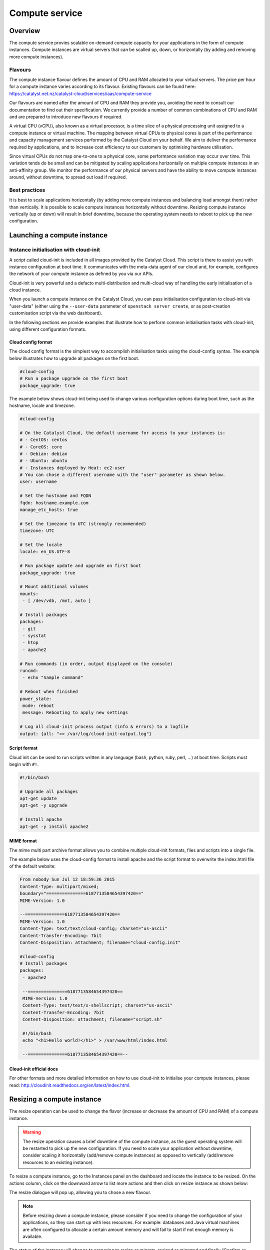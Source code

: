 ###############
Compute service
###############


********
Overview
********

The compute service provies scalable on-demand compute capacity for your
applications in the form of compute instances. Compute instances are virtual
servers that can be scalled up, down, or horizontally (by adding and removing
more compute instances).

Flavours
========

The compute instance flavour defines the amount of CPU and RAM allocated to
your virtual servers. The price per hour for a compute instance varies
according to its flavour. Existing flavours can be found here:
https://catalyst.net.nz/catalyst-cloud/services/iaas/compute-service

Our flavours are named after the amount of CPU and RAM they provide you,
avoiding the need to consult our documentation to find out their specification.
We currently provide a number of common combinations of CPU and RAM and are
prepared to introduce new flavours if required.

A virtual CPU (vCPU), also known as a virtual processor, is a time slice of a
physical processing unit assigned to a compute instance or virtual machine. The
mapping between virtual CPUs to physical cores is part of the performance and
capacity management services performed by the Catalyst Cloud on your behalf. We
aim to deliver the performance required by applications, and to increase cost
efficiency to our customers by optimising hardware utilisation.

Since virtual CPUs do not map one-to-one to a physical core, some performance
variation may occur over time. This variation tends do be small and can be
mitigated by scaling applications horizontally on multiple compute instances in
an anti-affinity group. We monitor the performance of our physical servers and
have the ability to move compute instances around, without downtime, to spread
out load if required.


Best practices
==============

It is best to scale applications horizontally (by adding more compute instances
and balancing load amongst them) rather than vertically. It is possible to
scale compute instances horizontally without downtime. Resizing compute
instance vertically (up or down) will result in brief downtime, because the
operating system needs to reboot to pick up the new configuration.



****************************
Launching a compute instance
****************************

Instance initialisation with cloud-init
=======================================

A script called cloud-init is included in all images provided by the Catalyst
Cloud. This script is there to assist you with instance configuration at boot
time. It communicates with the meta-data agent of our cloud and, for example,
configures the network of your compute instance as defined by you via our APIs.

Cloud-init is very powerful and a defacto multi-distribution and multi-cloud
way of handling the early initialisation of a cloud instance.

When you launch a compute instance on the Catalyst Cloud, you can pass
initialisation configuration to cloud-init via "user-data" (either using the
``--user-data`` parameter of ``openstack server create``, or as post-creation customisation
script via the web dashboard).

In the following sections we provide examples that illustrate how to perform
common initialisation tasks with cloud-init, using different configuration
formats.


Cloud config format
-------------------

The cloud config format is the simplest way to accomplish initialisation tasks
using the cloud-config syntax. The example below illustrates how to upgrade
all packages on the first boot.

.. code-block:: bash

  #cloud-config
  # Run a package upgrade on the first boot
  package_upgrade: true

The example below shows cloud-init being used to change various configuration
options during boot time, such as the hostname, locale and timezone.

.. code-block:: bash

  #cloud-config

  # On the Catalyst Cloud, the default username for access to your instances is:
  # - CentOS: centos
  # - CoreOS: core
  # - Debian: debian
  # - Ubuntu: ubuntu
  # - Instances deployed by Heat: ec2-user
  # You can chose a different username with the "user" parameter as shown below.
  user: username

  # Set the hostname and FQDN
  fqdn: hostname.example.com
  manage_etc_hosts: true

  # Set the timezone to UTC (strongly recommended)
  timezone: UTC

  # Set the locale
  locale: en_US.UTF-8

  # Run package update and upgrade on first boot
  package_upgrade: true

  # Mount additional volumes
  mounts:
   - [ /dev/vdb, /mnt, auto ]

  # Install packages
  packages:
   - git
   - sysstat
   - htop
   - apache2

  # Run commands (in order, output displayed on the console)
  runcmd:
   - echo "Sample command"

  # Reboot when finished
  power_state:
   mode: reboot
   message: Rebooting to apply new settings

  # Log all cloud-init process output (info & errors) to a logfile
  output: {all: ">> /var/log/cloud-init-output.log"}

Script format
-------------

Cloud init can be used to run scripts written in any language (bash, python,
ruby, perl, ...) at boot time. Scripts must begin with ``#!``.

.. code-block:: bash

  #!/bin/bash

  # Upgrade all packages
  apt-get update
  apt-get -y upgrade

  # Install apache
  apt-get -y install apache2

MIME format
-----------

The mime multi part archive format allows you to combine multiple cloud-init
formats, files and scripts into a single file.

The example below uses the cloud-config format to install apache and the script
format to overwrite the index.html file of the default website:

.. code-block:: bash

  From nobody Sun Jul 12 18:59:36 2015
  Content-Type: multipart/mixed;
  boundary="===============6187713584654397420=="
  MIME-Version: 1.0

  --===============6187713584654397420==
  MIME-Version: 1.0
  Content-Type: text/text/cloud-config; charset="us-ascii"
  Content-Transfer-Encoding: 7bit
  Content-Disposition: attachment; filename="cloud-config.init"

  #cloud-config
  # Install packages
  packages:
   - apache2

   --===============6187713584654397420==
   MIME-Version: 1.0
   Content-Type: text/text/x-shellscript; charset="us-ascii"
   Content-Transfer-Encoding: 7bit
   Content-Disposition: attachment; filename="script.sh"

   #!/bin/bash
   echo "<h1>Hello world!</h1>" > /var/www/html/index.html

   --===============6187713584654397420==--

Cloud-init official docs
------------------------

For other formats and more detailed information on how to use cloud-init to
initialise your compute instances, please read:
http://cloudinit.readthedocs.org/en/latest/index.html.


***************************
Resizing a compute instance
***************************

The resize operation can be used to change the flavor (increase or decrease the
amount of CPU and RAM) of a compute instance.

.. warning::
  The resize operation causes a brief downtime of the compute instance, as the
  guest operating system will be restarted to pick up the new configuration. If
  you need to scale your application without downtime, consider scaling it
  horizontally (add/remove compute instances) as opposed to vertically
  (add/remove resources to an existing instance).

To resize a compute instance, go to the Instances panel on the dashboard and
locate the instance to be resized. On the actions column, click on the downward
arrow to list more actions and then click on resize instance as shown below:

.. image:: _static/compute-resize-button.png
   :align: center

The resize dialogue will pop up, allowing you to chose a new flavour.

.. image:: _static/compute-resize-action.png
   :align: center

.. note::
  Before resizing down a compute instance, please consider if you need to
  change the configuration of your applications, so they can start up with less
  resources. For example: databases and Java virtual machines are often
  configured to allocate a certain amount memory and will fail to start if not
  enough memory is available.

The status of the instance will change to preparing to resize or migrate,
resized or migrated and finally “Confirm or Revert Resize/Migrate” as shown
below:

.. image:: _static/compute-confirm-resize.png
   :align: center

Once the resize operation has been completed, our cloud will prompt you to
confirm or revert the resize operation. Click on confirm to finish the resize
operation.

.. _stopping compute:

***************************
Stopping a compute instance
***************************

There are four different ways you can stop a compute instance:

* Shelve will prompt the operating system to shutdown gracefully, power off the
  virtual machine, preserve the disk and deallocate the compute resources (CPU
  and RAM) from our compute nodes. Instances in this state are not charged for,
  as their compute aspect is not operational. We only charge for the disks (for
  example: root disk or additional volumes connected to it), as we still need
  to retain the data while the instance is powered off. When re-started it may
  be allocated to a different compute node.

* Shut off will prompt the operating system to shutdown gracefully, power off
  the virtual machine, but preserve the compute resources (CPU and RAM)
  allocated on a compute node. Instances in this state are still charged as if
  they were running. When re-started it will continue to be hosted on the same
  compute node.

* Pause will store the memory state of the compute instance in memory and then
  freeze the virtual machine. Instances in this state are still charged as if
  they were running. When re-started it will resume its operation exactly where
  it was, except if the physical compute node was restarted (for example: a
  power failure) and its memory content lost.

* Suspend will store the memory state of the compute instance on disk and then
  shut down the virtual machine. Instances in this state are still charged as
  if they were running. When re-started it will resume its operation exactly
  where it was, but will take longer to start because it needs to read its
  memory state from disk.

******************
Automatic failover
******************
To enhance the availability of our compute service, when a server failure is detected, our cloud
automatically migrates and restarts the compute instances on a healthy server.

To benefit from this feature, your application must be configured and prepared to start
automatically and resume its normal operation at boot time and your guest operating system to
respond to ACPI power events. The default images supplied in the Catalyst Cloud already have this
enabled by default.


***************************
Anti-affinity groups for HA
***************************

..
  Affinity and anti-affinity groups allow you to ensure compute instances are
  placed on the same or different hypervisors (physical servers).

Anti-affinity groups allow you to ensure compute instances are placed on the
on different physical servers.

..
  Server affinity is useful when you want to ensure that the data transfer
  amongst compute instances is as fast as possible. On the other hand it may
  reduce the availability of your application (a single server going down affects
  all compute instances in the group) or increase CPU contention.

Server anti-affinity is useful when you want to increase the availability of an
application within a region. Compute instances in an anti-affinity group are
placed on different physical servers, ensuring that the failure of a server
will not affect all your compute instances simultaneously.


Managing server groups
======================

Via the APIs
------------

Please refer to the server groups API calls at http://developer.openstack.org/api-ref/compute/#server-groups-os-server-groups.

Via the command line tools
--------------------------

To create a server group:

.. code-block:: bash

  openstack server group create $groupname $policy

Where:

* ``$groupname`` is a name you choose (eg: app-servers)
* ``$policy`` is `anti-affinity``

.. * ``$policy`` is either ``affinity`` or ``anti-affinity``

To list server groups:

.. code-block:: bash

  openstack server group list

To delete a server group:

.. code-block:: bash

  openstack server group delete $groupid

Deleting a server group does not delete the compute instances that belong to
the group.

Add compute instance to server group
====================================

Via the command line tools
--------------------------

When launching a compute instance, you can pass a hint to our cloud scheduler
to indicate it belongs to a server group. This is done using the ``--hint
group=$GROUP_ID`` parameter, as indicated below.

.. code-block:: bash

  openstack server create --flavor $CC_FLAVOR_ID --image $CC_IMAGE_ID
  --key-name $KEY_NAME --security-group default --security-group $SEC_GROUP
  --nic net-id=$CC_PRIVATE_NETWORK_ID --hint group=$GROUP_ID first-instance

.. note::

  If you receive a `No valid host was found` error, it means that the cloud
  scheduler could not find a suitable server to honour the policy of the server
  group. For example, we may not have enough capacity on the same hypervisor to
  place another instance in affinity, or enough hypervisors with sufficient
  capacity to place instances in anti-affinity.

Via Ansible
-----------

The example below illustrates how the server group hint can be passed in an
Ansible playbook using the os_server module:

.. code-block:: yaml

  - name: Create a compute instance on the Catalyst Cloud
    os_server:
      state: present
      name: "{{ instance_name }}"
      image: "{{ image }}"
      key_name: "{{ keypair_name }}"
      flavor: "{{ flavor }}"
      nics:
        - net-name: "{{ private_network_name }}"
      security_groups: "default,{{ security_group_name }}"
      scheduler_hints: "group=78f2aabc-e73a-4c72-88fd-79185797548c"


***
FAQ
***

What is Instance Boot Source?
=============================

When creating a new instance via the dashboard you are asked to select an
Instance Boot Source. This is the template used to create an instance. You can
use a snapshot of an existing instance, an image, or a volume (if enabled). You
can also choose to use persistent storage by creating a new volume.

Lets clarify these terms.

Images
------

These are pre-configured operating system images that are available for
selection as a boot source. Images are provided by the OpenStack service known
as Glance. When booting from an image you can elect to create a new volume from
the image. If you choose to create a new volume you need to decide if you want
to the volume deleted on instance termination.

Volumes
-------

Volumes are block devices provided by the Cinder service that can be attached
to instances. Volumes can be used as a boot source provided they contain an
appropriate operating system.

Instance Snapshot
-----------------

Instances that have been snapshotted can be selected as a boot source. Instance
snapshots are Images of the type "Snapshot".

Volume Snapshot
---------------

Volumes that have been snapshotted can be selected as a boot source.


Ephemeral vs Persistent
-----------------------

Ephemeral storage is only available for the lifetime of the instance so when
the instance is terminated, any data that was stored on it is lost. It is
stored in the same block storage as persistent data to allow instances to
retain their ephemeral storage if the instance is live migrated to another
physical hypervisor.

Persistent storage on the other hand will persist when instances are rebooted.

Select the boot source
======================

+--------------------+-----------------------------------+------------+
| Boot Source        | Description                       | Type       |
|                    |                                   |            |
+====================+===================================+============+
| Image, do not      | This option allows a user to      | Ephemeral  |
| create new volume  | specify an image from the Glance  |            |
|                    | repository to copy into an        |            |
|                    | ephemeral disk.                   |            |
+--------------------+-----------------------------------+------------+
| Image,             | This option allows a user to      | Persistent |
| create new volume, | specify an image from the Glance  |            |
| do not delete      | repository to copy into a         |            |
| volume on terminate| persistent volume.                |            |
+--------------------+-----------------------------------+------------+
| Image,             | This option allows a user to      | Ephemeral  |
| create new volume, | specify an image from the Glance  |            |
| delete volume on   | repository to copy into a         |            |
| terminate          | volume which will be deleted on   |            |
|                    | termination.                      |            |
+--------------------+-----------------------------------+------------+
| Instance Snapshot  | This option allows a user to      | Ephemeral  |
|                    | specify an instance snapshot to   |            |
|                    | use as the root disk; the         |            |
|                    | disk is ephemeral.                |            |
+--------------------+-----------------------------------+------------+
| Volume, do not     | This option allows a user to      | Persistent |
| delete on terminate| specify a Cinder volume (by name  |            |
|                    | or UUID) that should be directly  |            |
|                    | attached to the instance as the   |            |
|                    | root disk; any content stored in  |            |
|                    | volume will persist on instance   |            |
|                    | termination.                      |            |
+--------------------+-----------------------------------+------------+
| Volume,            | This option allows a user to      | Ephemeral  |
| delete on terminate| specify a Cinder volume (by name  |            |
|                    | or UUID) that should be directly  |            |
|                    | attached to the instance as the   |            |
|                    | root disk; the volume will be     |            |
|                    | deleted on termination.           |            |
+--------------------+-----------------------------------+------------+
| Volume Snapshot,   | This option allows a user to      | Persistent |
| do not delete on   | specify a Cinder volume snapshot  |            |
| terminate          | (by name or UUID) that should be  |            |
|                    | directly attached to the instance |            |
|                    | as the root disk; the volume will |            |
|                    | persist on instance termination.  |            |
+--------------------+-----------------------------------+------------+
| Volume Snapshot,   | This option allows a user to      | Ephemeral  |
| delete on terminate| specify a Cinder volume snapshot  |            |
|                    | (by name or UUID) that should be  |            |
|                    | directly attached to the instance |            |
|                    | as the root disk; the volume will |            |
|                    | be deleted on termination.        |            |
+--------------------+-----------------------------------+------------+

|

Pause, Suspend, Shelve and Shut Off Instance. Whats the difference?
===================================================================

See :ref:`stopping compute` for the differences between the methods of halting
a compute instance.

* For lowering costs ``Shelve Instance`` is the recommended option.
* For longer term preservation of halted instances ``Shelve Instance`` is the
  recommended option.

|

The cost of a running instance vs a shelved instance
----------------------------------------------------

.. note::

  It is important to be aware that the ``Shelve Instance`` action will only help to lower the
  monthly costs associated with your cloud project.

The act of shelving an instance creates a snapshot of the running instance which it stores as an
image on block storage meaning you now have an extra volume associated with your project. Once this
has been done it stops the instance and schedules it to be removed from memory. So where the cost
saving comes in when shelving instances is due to the fact that you are no longer paying for the
compute services that a running instance uses, instead you are now only paying the, much cheaper,
cost of storing a snapshot of your image on disk.

To illustrate this, lets say you had a simple 1 vCPU 1Gb RAM instance with a 10GB disk running 24/7
for an entire month, which we will assume is 730 hours as an average.

The cost for this would be:
**$32.12 / month**

Compare that to the same instance stored as a disk image:
**$4.02 / month**

You can see that even for such a small compute instance the cost saving is quite significant. If
you were to apply this to a compute instance with 4vCPU and 16GB RAM, the monthly running cost
would be:
**$285.43 / month**

so it would definitely make sense to shelve instances you not need running fulltime.


Locale errors on Ubuntu Linux
=============================

When launching an Ubuntu compute instance using the images provided by
Canonical, it is recommended to configure the locale using cloud-init. The
example below illustrates how the locale can be defined at boot time using the
cloud-config syntax.

.. code-block:: bash

  #cloud-config
  fqdn: instancename.example.com
  locale: en_US.UTF-8

If the locale is not configured appropriately, you may get locale related
errors, such as:

* locale.Error: unsupported locale setting
* perl: warning: Setting locale failed
* perl: warning: Please check that your locale settings

These errors can occur while installing packages or performing simple tasks on
the operating system.

If you have not defined the locale at boot time, you can still configure it
later using the following procedure.

First, ensure that your hostname is defined in ``/etc/hosts`` (sudo vi
/etc/hosts). If you only have an entry for localhost, add another entry with
the name of your compute instance, as shown below:

.. code-block:: bash

  127.0.0.1 localhost
  127.0.0.1 instancename

Use the commands below to configure and generate your locales. Replace
``en_US.UTF-8`` with your desired locale.

.. code-block:: bash

  export LC_ALL="en_US.UTF-8"
  sudo echo "LC_ALL=en_US.UTF-8" >> /etc/environment
  sudo dpkg-reconfigure locales
